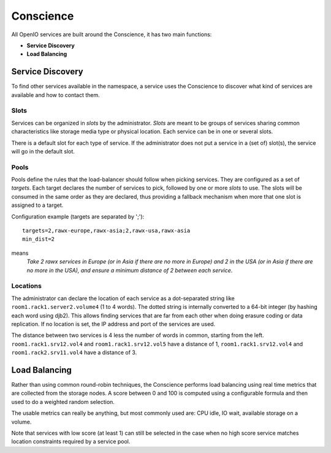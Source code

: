 ==========
Conscience
==========

All OpenIO services are built around the Conscience, it has two main functions:

- **Service Discovery**

- **Load Balancing**

Service Discovery
~~~~~~~~~~~~~~~~~

To find other services available in the namespace, a service uses the
Conscience to discover what kind of services are available and how to
contact them.

Slots
-----
Services can be organized in *slots* by the administrator.
*Slots* are meant to be groups of services sharing common characteristics
like storage media type or physical location. Each service can be in one
or several slots.

There is a default slot for each type of service. If the administrator does
not put a service in a (set of) slot(s), the service will go in the
default slot.

Pools
-----
Pools define the rules that the load-balancer should follow when picking
services. They are configured as a set of *targets*. Each target declares the
number of services to pick, followed by one or more *slots* to use. The slots
will be consumed in the same order as they are declared, thus providing a
fallback mechanism when more that one slot is assigned to a target.

Configuration example (targets are separated by ';'):

::

 targets=2,rawx-europe,rawx-asia;2,rawx-usa,rawx-asia
 min_dist=2

means
 *Take 2 rawx services in Europe (or in Asia if there are no more
 in Europe) and 2 in the USA (or in Asia if there are no more in the USA),
 and ensure a minimum distance of 2 between each service*.

Locations
---------
The administrator can declare the location of each service as a
dot-separated string like ``room1.rack1.server2.volume4`` (1 to 4 words).
The dotted string is internally converted to a 64-bit integer (by hashing
each word using djb2). This allows
finding services that are far from each other when doing erasure coding
or data replication. If no location is set, the IP address and port of
the services are used.

The distance between two services is 4 less the number of words in common,
starting from the left.
``room1.rack1.srv12.vol4`` and ``room1.rack1.srv12.vol5`` have a distance
of 1, ``room1.rack1.srv12.vol4`` and ``room1.rack2.srv11.vol4`` have a
distance of 3.

Load Balancing
~~~~~~~~~~~~~~

Rather than using common round-robin techniques, the Conscience performs
load balancing using real time metrics that are collected from the storage
nodes. A score between 0 and 100 is computed using a configurable formula
and then used to do a weighted random selection.

The usable metrics can really be anything, but most commonly used are:
CPU idle, IO wait, available storage on a volume.

Note that services with low score (at least 1) can still be selected
in the case when no high score service matches location constraints required
by a service pool.

